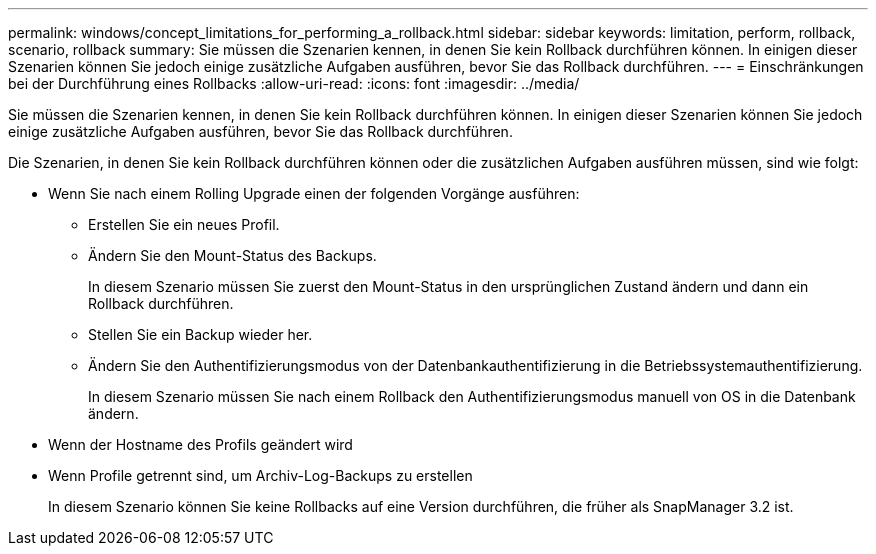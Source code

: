 ---
permalink: windows/concept_limitations_for_performing_a_rollback.html 
sidebar: sidebar 
keywords: limitation, perform, rollback, scenario, rollback 
summary: Sie müssen die Szenarien kennen, in denen Sie kein Rollback durchführen können. In einigen dieser Szenarien können Sie jedoch einige zusätzliche Aufgaben ausführen, bevor Sie das Rollback durchführen. 
---
= Einschränkungen bei der Durchführung eines Rollbacks
:allow-uri-read: 
:icons: font
:imagesdir: ../media/


[role="lead"]
Sie müssen die Szenarien kennen, in denen Sie kein Rollback durchführen können. In einigen dieser Szenarien können Sie jedoch einige zusätzliche Aufgaben ausführen, bevor Sie das Rollback durchführen.

Die Szenarien, in denen Sie kein Rollback durchführen können oder die zusätzlichen Aufgaben ausführen müssen, sind wie folgt:

* Wenn Sie nach einem Rolling Upgrade einen der folgenden Vorgänge ausführen:
+
** Erstellen Sie ein neues Profil.
** Ändern Sie den Mount-Status des Backups.
+
In diesem Szenario müssen Sie zuerst den Mount-Status in den ursprünglichen Zustand ändern und dann ein Rollback durchführen.

** Stellen Sie ein Backup wieder her.
** Ändern Sie den Authentifizierungsmodus von der Datenbankauthentifizierung in die Betriebssystemauthentifizierung.
+
In diesem Szenario müssen Sie nach einem Rollback den Authentifizierungsmodus manuell von OS in die Datenbank ändern.



* Wenn der Hostname des Profils geändert wird
* Wenn Profile getrennt sind, um Archiv-Log-Backups zu erstellen
+
In diesem Szenario können Sie keine Rollbacks auf eine Version durchführen, die früher als SnapManager 3.2 ist.


